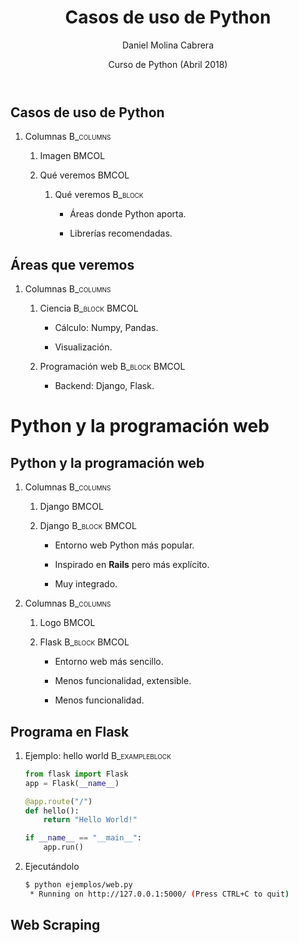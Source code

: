 #+title: Casos de uso de Python
#+author: Daniel Molina Cabrera
#+date: Curso de Python (Abril 2018)
#+latex_class: beamer
#+LaTeX_CLASS_OPTIONS: [bigger,unknownkeysallowed]
#+LATEX_HEADER: \usepackage{xcolor}
#+LATEX_HEADER: \usepackage{listings}
#+LATEX_HEADER: \lstset{escapeinside={'}{'},basicstyle=\scriptsize\ttfamily,showspace=false}
#+BEAMER_THEME: ucadoc
#+options: H:2 ^:nil toc:nil
#+SELECT_TAGS: available
#+EXCLUDE_TAGS: noexport
#+LaTeX: \AtBeginSection[]{ \begin{frame}{Índice}     \tableofcontents     \end{frame} }
#+PROPERTY: header-args :eval never-export
* Ignore                                                           :noexport:
#+BEGIN_SRC elisp :exports none
  (setq org-latex-listings 'listing)
  (setq org-latex-prefer-user-labels t)
  ;; Avoid error with 25.1.x
  (with-eval-after-load 'python
    (defun python-shell-completion-native-try ()
      "Return non-nil if can trigger native completion."
      (let ((python-shell-completion-native-enable t)
            (python-shell-completion-native-output-timeout
             python-shell-completion-native-try-output-timeout))
        (python-shell-completion-native-get-completions
         (get-buffer-process (current-buffer))
         nil "_"))))
#+END_SRC

#+RESULTS:
: python-shell-completion-native-try

*                                                                  
   
** Casos de uso de Python                                        

#+BEGIN_CENTER
#+attr_latex: :width .7\textwidth
[[file:when.png]]
#+END_CENTER


*** Columnas :B_columns:
    :PROPERTIES:
    :BEAMER_env: columns
    :END:


**** Imagen                                                         :BMCOL:
     :PROPERTIES:
     :BEAMER_col: 0.4
     :END:

#+BEGIN_CENTER
#+attr_latex: :width \textwidth
[[file:python_inside.jpg]]
#+END_CENTER
**** Qué veremos                                                      :BMCOL:
     :PROPERTIES:
     :BEAMER_col: 0.6
     :END:

***** Qué veremos :B_block:
      :PROPERTIES:
      :BEAMER_env: block
      :END:

- Áreas donde Python aporta.

- Librerías recomendadas.

** Áreas que veremos                                              

   #+BEGIN_CENTER
   #+attr_latex: :width .6\textwidth
[[file:sciencevsweb.png]]
   #+END_CENTER

*** Columnas :B_columns:
    :PROPERTIES:
    :BEAMER_env: columns
    :END:

**** Ciencia                                                  :B_block:BMCOL:
     :PROPERTIES:
     :BEAMER_col: 0.5
     :BEAMER_env: block
     :END:

- Cálculo: Numpy, Pandas.

- Visualización. 

**** Programación web :B_block:BMCOL:
     :PROPERTIES:
     :BEAMER_col: 0.5
     :BEAMER_env: block
     :END:

- Backend: Django, Flask. 

  
* Python para la ciencia                                           :noexport:

** Python para la ciencia 
  #+BEGIN_CENTER
  #+attr_latex: :width 0.6\textwidth
  [[file:python_science.png]]
  #+END_CENTER

*** Python para la ciencia

- Python se usa mucho para la ciencia de datos[fn:1].

- Gran parte de su comunidad son científicos, no informáticos.

*** Footnotes



[fn:1] http://awahid.net/blog/data-science-with-python-or-java/


** ¿Qué aporta Python en la ciencia?

*** Ventajas

- Lenguaje fácil de usar para no informáticos. 

- Comunidad amigable.

- Librerías científicas avanzadas fáciles de usar. 

- Entorno desarrollo estable. 

- Paralelismo.  

** Utilidad de Python

Utilidad en proceso científico [fn:3] 
#+BEGIN_CENTER
#+BEGIN_EXPORT latex
\includegraphics<1>[width=.6\textwidth]{fases.png}
\includegraphics<2>[width=.6\textwidth]{python_fases.png}
#+END_EXPORT
#+END_CENTER

[fn:3] https://www.slideshare.net/marcelcaraciolo/computao-cientfica-com-python-numpy-e-scipy


** Uso de Python

#+BEGIN_CENTER
#+attr_latex: :width 0.7\textwidth
[[file:numpy_grown.png]]
#+END_CENTER

** Rendimiento de Python

*** ¿Pero Python no era lento? 

Python por defecto sí[fn:2]

#+caption: Tiempo de un benchmark (s)
|---------------------+-------------|
| Versión             | Tiempo (ms) |
|---------------------+-------------|
| Python puro         |         183 |
| Numpy               |        5.97 |
| Cython normal       |        7.76 |
| Cython optimizado   |        2.18 |
| Cython llamando a C |        2.22 |
|---------------------+-------------|

[fn:2]
https://arogozhnikov.github.io/2015/01/06/benchmarks-of-speed-numpy-vs-all.html


** Rendimiento de Python

*** ¿Pero Python no era lento?[fn:3]

#+caption: tiempo matriz de distancias
|-------------+----------|
| Versión     | Tiempo   |
|-------------+----------|
| Python      | 9.51 seg |
| Naive numpy | 64.7 ms  |
| Numba       | 6.72 ms  |
| Cython      | 6.57 ms  |
| Parakeet    | 12.3 ms  |
| Cython      | 6.57 ms  |
|-------------+----------|

*** Texto :B_ignoreheading:
    :PROPERTIES:
    :BEAMER_env: ignoreheading
    :END:
[fn:3] https://arogozhnikov.github.io/2015/01/06/benchmarks-of-speed-numpy-vs-all.html

** Rendimiento en Python

- Procesar 1 GB de datos de Datos 
  + 145.232 filas y 1.936 variables.

- Comparando Python vs Scala (Java)[fn:4]:

*** Usando Spark
|-------+---------+--------|
| Nodos | Versión | Tiempo |
|-------+---------+--------|
|     3 | Scala   | 250 s  |
|     3 | Python  | 246 s  |
|-------+---------+--------|

[fn:4] https://stackoverflow.com/questions/32464122/spark-performance-for-scala-vs-python

** Rendimiento en Python

*** Hay distintas alternativas

- Librería numpy :: Equivalente a Matlab, optimizable con BLAS.

- PyPy :: Intérprete JIT, en migración a Python3.

- Cython :: Python compilado a C (Python + tipos). 

- Numba :: Compilación JIT. 

*** Y en paralelo

- Paralelismo fácil :: Clusters, snakemake, Luigi.

- Librerías paralelas :: Dask.

- Big Data :: pyspark.

- Librerías en GPU :: PyCUDA, PyTorch.

** Caso de ejemplo: Numpy + Pandas


   #+BEGIN_CENTER
   #+attr_latex: :width .7\textwidth
   [[file:python_numpy.png]]
   #+END_CENTER

*** Numpy

- Librería matricial potente. 

- Pandas, leer tablas de datos.

** Pandas

#+BEGIN_CENTER
#+BEGIN_EXPORT latex
{\Huge{\color{blue}\textbf{
#+END_EXPORT
[[https://pandas.pydata.org/pandas-docs/stable/10min.html][Tutorial de Pandas]]
#+BEGIN_EXPORT latex
}}}
#+END_EXPORT
#+END_CENTER

** Visualizando [fn:5]
   
*** Múltiples librerías

- Matplotlib :: Librería por defecto, basada en Matlab.

- Seaborn :: Sobre matplotlib, estilos. 

- Pandas :: Directamente.

- Bokeh :: Gráficas webs. 

- Holoviews :: Sobre Bokeh, mayor nivel abstracción. 

- Altair :: Enfoque declarativo, web, en desarrollo.

[fn:5] https://bit.ly/2sUHcJu

** Visualizando 

*** ¿Qué aporta?                                               :B_alertblock:
    :PROPERTIES:
    :BEAMER_env: alertblock
    :END:

- Excel ya me permite hacer gráficas. 
- Excel ya gestiona tablas. 

*** Qué ofrece Python

- Obtener datos de fuentes distintas

- Análisis de datos visualmente

- Diagramas interactivos


** Qué ofrece Python

*** Obtener datos de fuentes distintas
  + Redes sociales.
  + Páginas webs (/web scraping/).
  + Otros recursos (Bases de Datos, ...). 

*** Análisis de datos visualmente

- Interactivo: Notebook.

- Forma declarativa.

*** Diagramas interactivos

+ Explorar datos.
+ Panel de control interactivo.


** Ejemplo: Caso de estudio

***  Vamos a ver un ejemplo

- Altair :: Librería en contrucción declarativa.

- Objetivo :: Explorar tiempo de Seattle.

*** Datos

#+name: seatle
#+BEGIN_SRC python :results output :exports both :session ses
df.head()
#+END_SRC
#+LaTeX: \scriptsize
#+RESULTS: seatle
#+BEGIN_SRC sh
  date        precipitation  temp_max  temp_min  wind  weather
  2012-01-01            0.0      12.8       5.0   4.7  drizzle
  2012-01-02           10.9      10.6       2.8   4.5     rain
  2012-01-03            0.8      11.7       7.2   2.3     rain
  2012-01-04           20.3      12.2       5.6   4.7     rain
  2012-01-05            1.3       8.9       2.8   6.1     rain
#+END_SRC

** Contar las precipitaciones

*** Código
#+BEGIN_CENTER
#+BEGIN_SRC python
alt.Chart(df).mark_bar().encode(
    alt.X("precipitation", bin=True),
    alt.Y("count()")
)
#+END_SRC
#+END_CENTER
*** Imagen :B_ignoreheading:
    :PROPERTIES:
    :BEAMER_env: ignoreheading
    :END:
#+BEGIN_CENTER
#+attr_latex: :width 0.6\textwidth
[[file:seattle1.png]]
#+END_CENTER

** Precipitaciones por mes

*** Código
#+BEGIN_CENTER
#+BEGIN_SRC python
alt.Chart(df).mark_line().encode(
    alt.X("date:T", timeUnit="month"),
    alt.Y("average(precipitation)")
)
#+END_SRC
#+END_CENTER
*** Imagen :B_ignoreheading:
    :PROPERTIES:
    :BEAMER_env: ignoreheading
    :END:
#+BEGIN_CENTER
#+attr_latex: :width 0.6\textwidth
[[file:seattle2.png]]
#+END_CENTER

** Precipitaciones por año y mes

*** Código
#+BEGIN_CENTER
#+BEGIN_SRC python
alt.Chart(df).mark_line().encode(
    alt.X("date:T", timeUnit="yearmonth"),
    alt.Y("max(temp_max)"),
)
#+END_SRC
#+END_CENTER
*** Imagen :B_ignoreheading:
    :PROPERTIES:
    :BEAMER_env: ignoreheading
    :END:
#+BEGIN_CENTER
#+attr_latex: :width 0.6\textwidth
[[file:seattle3.png]]
#+END_CENTER

** Calentamiento por año

*** Código
#+BEGIN_CENTER
#+BEGIN_SRC python
alt.Chart(df).mark_line().encode(
    alt.X("date:T", timeUnit="year"),
    alt.Y("mean(temp_max)"),
)
#+END_SRC
#+END_CENTER
*** Imagen :B_ignoreheading:
    :PROPERTIES:
    :BEAMER_env: ignoreheading
    :END:
#+BEGIN_CENTER
#+attr_latex: :width 0.6\textwidth
[[file:seattle4.png]]
#+END_CENTER

** Tipo de día

*** Código
#+BEGIN_CENTER
#+BEGIN_SRC python
  alt.Chart(df).mark_bar().encode(
      x=alt.X("date:N", timeUnit="month"),
      y="count()", color=alt.Color("weather",
      legend=alt.Legend(title="Weather type"), scale=scale),
  )
#+END_SRC
#+END_CENTER
*** Imagen :B_ignoreheading:
    :PROPERTIES:
    :BEAMER_env: ignoreheading
    :END:
#+BEGIN_CENTER
#+attr_latex: :width 0.5\textwidth
[[file:seattle5.png]]
#+END_CENTER


** Demo de diagrama interactivo

#+BEGIN_CENTER
#+BEGIN_EXPORT latex
\href{https://demo.bokehplots.com/apps/stocks}{\includegraphics[width=0.8\textwidth]{./bokeh_demo1.png}}
#+END_EXPORT
#+END_CENTER

** Demo de diagrama interactivo

#+BEGIN_CENTER
#+BEGIN_EXPORT latex
\href{https://demo.bokehplots.com/apps/gapminder}{\includegraphics[width=0.8\textwidth]{./bokeh_demo2.png}}
#+END_EXPORT
#+END_CENTER





** Otras librerías imprescindibles

** Dask
*** 

* Python y la programación web

** Python y la programación web

*** Columnas :B_columns:
    :PROPERTIES:
    :BEAMER_env: columns
    :END:

**** Django                                                           :BMCOL:
     :PROPERTIES:
     :BEAMER_col: 0.3
     :END:

#+BEGIN_CENTER
#+attr_latex: :width \textwidth
[[file:django.png]]
#+END_CENTER
**** Django                                                   :B_block:BMCOL:
     :PROPERTIES:
     :BEAMER_env: block
     :BEAMER_col: 0.7
     :END:

 - Entorno web Python más popular.

 - Inspirado en *Rails* pero más explícito. 

 - Muy integrado.

*** Columnas :B_columns:
    :PROPERTIES:
    :BEAMER_env: columns
    :END:

**** Logo                                                             :BMCOL:
     :PROPERTIES:
     :BEAMER_col: 0.3
     :END:


#+BEGIN_CENTER
#+attr_latex: :width \textwidth
[[file:flask.png]]
#+END_CENTER
**** Flask                                                    :B_block:BMCOL:
     :PROPERTIES:
     :BEAMER_env: block
     :BEAMER_col: 0.7
     :END:

- Entorno web más sencillo. 

- Menos funcionalidad, extensible.

- Menos funcionalidad.  


** Programa en Flask

*** Ejemplo: hello world :B_exampleblock:
    :PROPERTIES:
    :BEAMER_env: exampleblock
    :END:
#+BEGIN_SRC python
from flask import Flask
app = Flask(__name__)

@app.route("/")
def hello():
    return "Hello World!"

if __name__ == "__main__":
    app.run()
#+END_SRC

*** Ejecutándolo

#+BEGIN_SRC sh
$ python ejemplos/web.py
 * Running on http://127.0.0.1:5000/ (Press CTRL+C to quit)
#+END_SRC

#+RESULTS:

** Web Scraping

